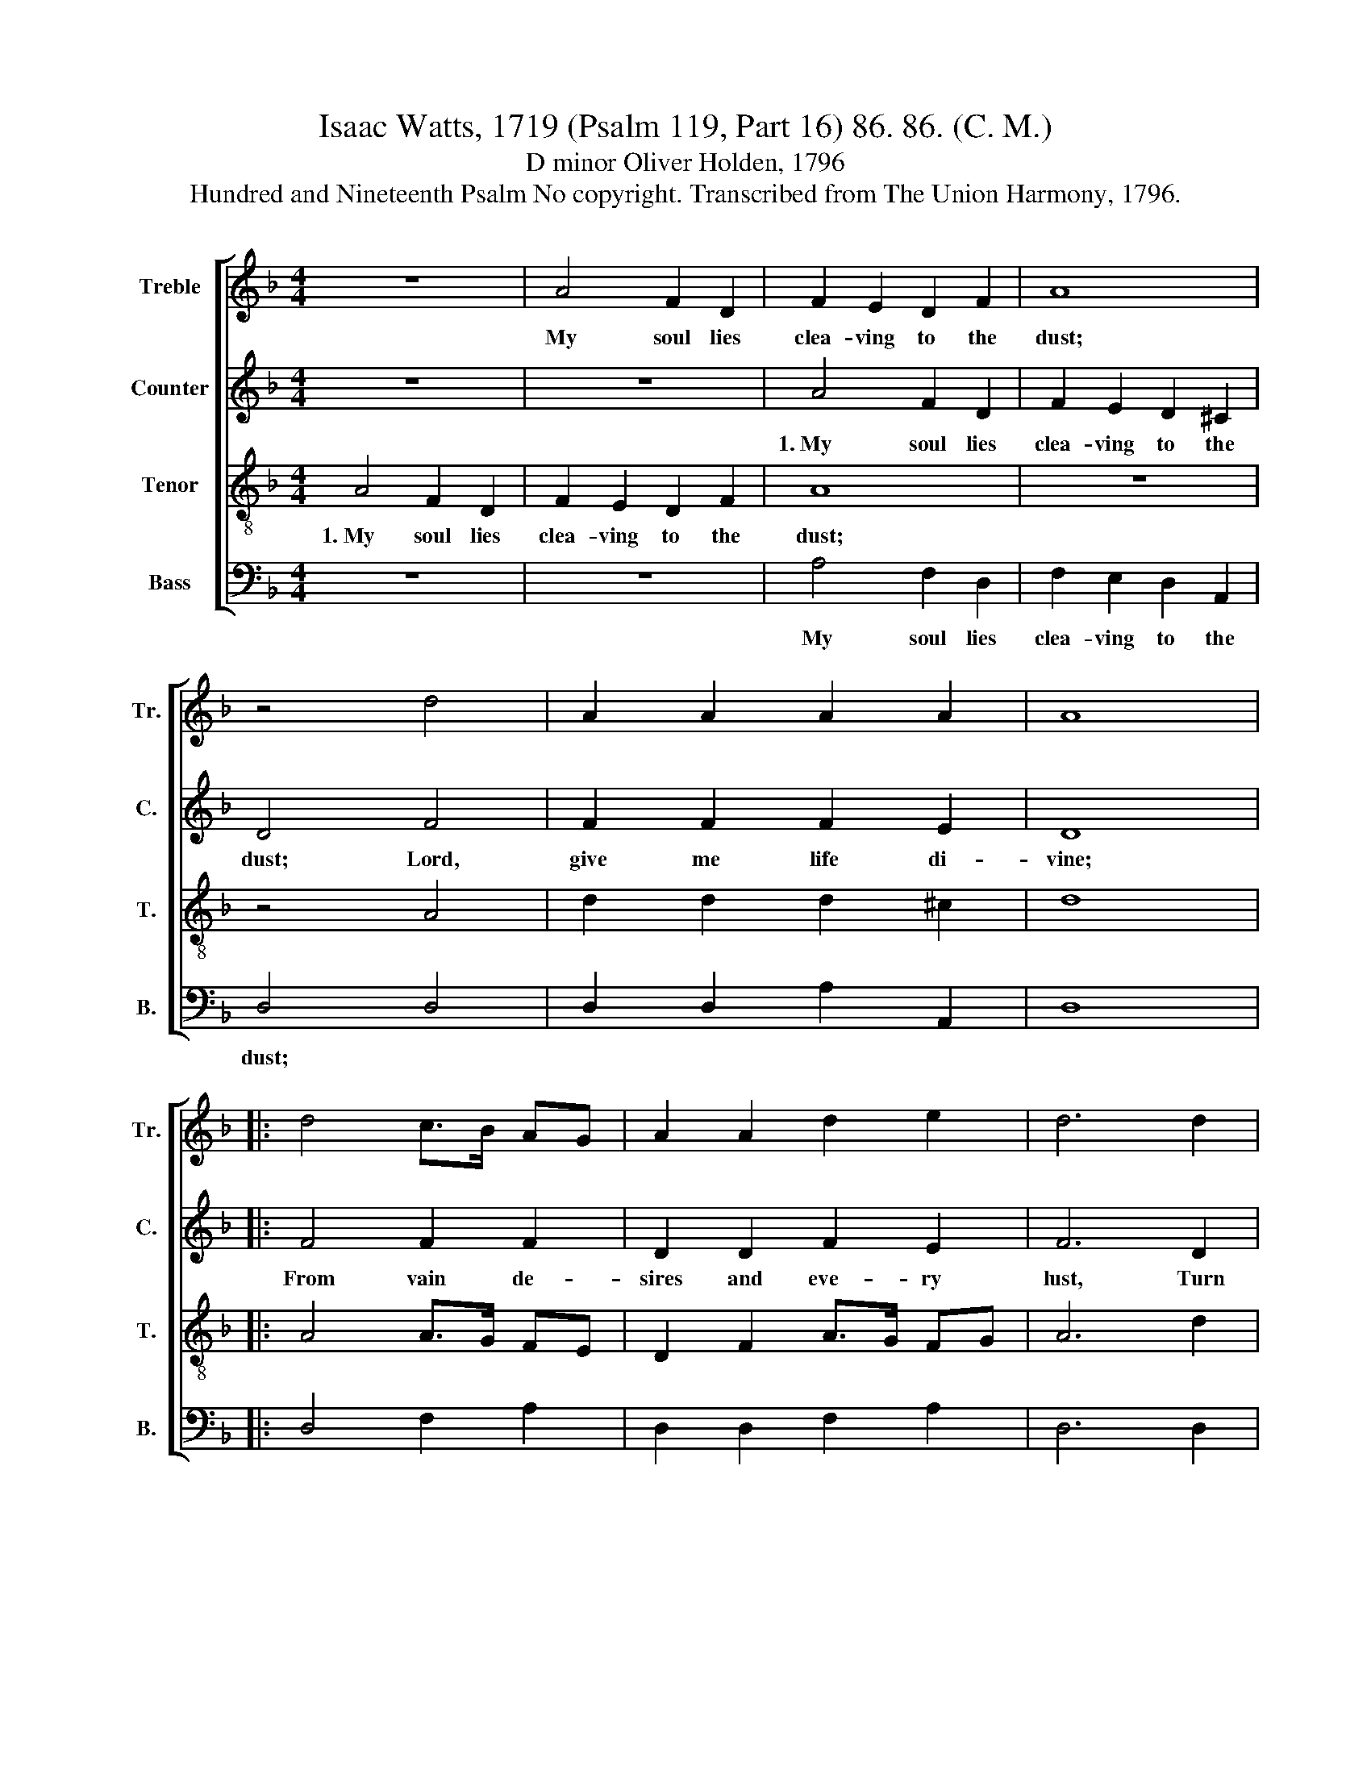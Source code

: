 X:1
T:Isaac Watts, 1719 (Psalm 119, Part 16) 86. 86. (C. M.)
T:D minor Oliver Holden, 1796
T:Hundred and Nineteenth Psalm No copyright. Transcribed from The Union Harmony, 1796.
%%score [ 1 2 3 4 ]
L:1/8
M:4/4
K:F
V:1 treble nm="Treble" snm="Tr."
V:2 treble nm="Counter" snm="C."
V:3 treble-8 nm="Tenor" snm="T."
V:4 bass nm="Bass" snm="B."
V:1
 z8 | A4 F2 D2 | F2 E2 D2 F2 | A8 | z4 d4 | A2 A2 A2 A2 | A8 |: d4 c>B AG | A2 A2 d2 e2 | d6 d2 | %10
w: |My soul lies|clea- ving to the|dust;|||||||
 f2 d2 A2 F2 | c8 | A4 d2 d2 | d4 A4 | A8 :| %15
w: |||||
V:2
 z8 | z8 | A4 F2 D2 | F2 E2 D2 ^C2 | D4 F4 | F2 F2 F2 E2 | D8 |: F4 F2 F2 | D2 D2 F2 E2 | F6 D2 | %10
w: ||1.~My soul lies|clea- ving to the|dust; Lord,|give me life di-|vine;|From vain de-|sires and eve- ry|lust, Turn|
 F2 D2 A2 D2 | E8 | F4 F2 F2 | F4 E4 | D8 :| %15
w: off these eyes of|mine,|Turn off these|eyes of|mine.|
V:3
 A4 F2 D2 | F2 E2 D2 F2 | A8 | z8 | z4 A4 | d2 d2 d2 ^c2 | d8 |: A4 A>G FE | D2 F2 A>G FG | A6 d2 | %10
w: 1.~My soul lies|clea- ving to the|dust;||||||||
 f2 d2 A2 F2 | G8 | (d2 ef) A2 F2 | A4 ^c4 | d8 :| %15
w: |||||
V:4
 z8 | z8 | A,4 F,2 D,2 | F,2 E,2 D,2 A,,2 | D,4 D,4 | D,2 D,2 A,2 A,,2 | D,8 |: D,4 F,2 A,2 | %8
w: ||My soul lies|clea- ving to the|dust; *||||
 D,2 D,2 F,2 A,2 | D,6 D,2 | F,2 D,2 A,,2 D,2 | C,8 | F,4 F,2 D,2 | A,,4 A,,4 | D,8 :| %15
w: |||||||

